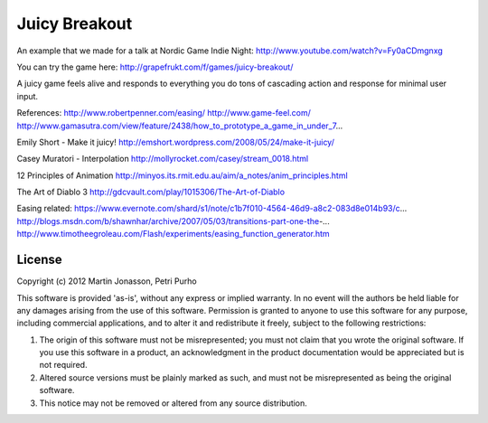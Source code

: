 Juicy Breakout
==============

An example that we made for a talk at Nordic Game Indie Night: http://www.youtube.com/watch?v=Fy0aCDmgnxg

You can try the game here: http://grapefrukt.com/f/games/juicy-breakout/

A juicy game feels alive and responds to everything you do
tons of cascading action and response for minimal user input. 

References:
http://www.robertpenner.com/easing/
http://www.game-feel.com/
http://www.gamasutra.com/view/feature/2438/how_to_prototype_a_game_in_under_7...

Emily Short - Make it juicy!
http://emshort.wordpress.com/2008/05/24/make-it-juicy/

Casey Muratori - Interpolation
http://mollyrocket.com/casey/stream_0018.html

12 Principles of Animation
http://minyos.its.rmit.edu.au/aim/a_notes/anim_principles.html

The Art of Diablo 3 
http://gdcvault.com/play/1015306/The-Art-of-Diablo

Easing related:
https://www.evernote.com/shard/s1/note/c1b7f010-4564-46d9-a8c2-083d8e014b93/c...
http://blogs.msdn.com/b/shawnhar/archive/2007/05/03/transitions-part-one-the-...
http://www.timotheegroleau.com/Flash/experiments/easing_function_generator.htm

 

License
-------

Copyright (c) 2012 Martin Jonasson, Petri Purho

This software is provided 'as-is', without any express or implied
warranty.  In no event will the authors be held liable for any damages
arising from the use of this software.
Permission is granted to anyone to use this software for any purpose,
including commercial applications, and to alter it and redistribute it
freely, subject to the following restrictions:

1. The origin of this software must not be misrepresented; you must not
   claim that you wrote the original software. If you use this software
   in a product, an acknowledgment in the product documentation would be
   appreciated but is not required.
2. Altered source versions must be plainly marked as such, and must not be
   misrepresented as being the original software.
3. This notice may not be removed or altered from any source distribution.


